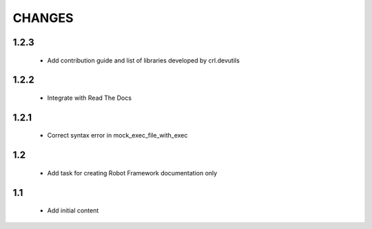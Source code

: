 .. Copyright (C) 2019, Nokia

CHANGES
=======

1.2.3
-----

 - Add contribution guide and list of libraries developed by crl.devutils

1.2.2
-----

 - Integrate with Read The Docs


1.2.1
-----

 - Correct syntax error in mock_exec_file_with_exec

1.2
---

 - Add task for creating Robot Framework documentation only

1.1
---

 - Add initial content


